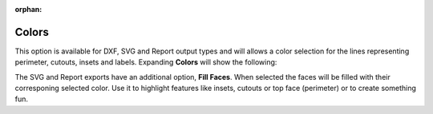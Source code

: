 :orphan:

.. _colors-label:

Colors
======

This option is available for DXF, SVG and Report output types and will allows 
a color selection for the lines representing perimeter, cutouts, insets 
and labels. Expanding **Colors** will show the following:

.. image:: /_static/images/colors.png
    :width: 40%
    :align: center

The SVG and Report exports have an additional option, **Fill Faces**. When selected the faces 
will be filled with their corresponing selected color. Use it to highlight features like insets, 
cutouts or top face (perimeter) or to create something fun.


.. raw:: html

    <div class="card-footer">
        <svg style="width:20%" xmlns="http://www.w3.org/2000/svg"
        version="1.1"
        id="svg2"
        x="0.0" y="-0.0"
        viewBox="-5.0 -1.0 45.62 33.64328"
        enable-background="new 0 0 35.62 32.64328" xml:space="preserve">
        <g id="Board 1:1">
            <g id="Body1:1" transform="matrix(1,0,0,1,0,-0.0)">
                <path
                id="Perimeter"
                fill="cyan"
                style="stroke:rgb(0,255,255);stroke-width:1.0;vector-effect:non-scaling-stroke"
                d="M 19.96155 28.13781 L 19.96155,28.13781 L 18.1184,28.11252 L 16.42224,27.93005 L 14.53767,31.40685 L 14.53767,31.40685 L 14.2337,31.82619 L 13.83939,32.14926 L 13.37646,32.36235 L 12.86666,32.45173 L 10.49791,32.55515 L 10.49791,32.55515 L 10.03185,32.52192 L 9.60319,32.38868 L 9.22311,32.16816 L 8.90277,31.87308 L 8.65335,31.51617 L 8.48601,31.11013 L 8.41194,30.66769 L 8.44229,30.20158 L 8.44229,30.20158 L 8.913,27.69335 L 9.15002,26.50757 L 9.36419,25.51855 L 9.36419,25.51855 L 8.76153,25.16917 L 8.25686,24.79053 L 7.29781,24.02054 L 6.19951,23.10779 L 5.1138,21.98831 L 3.48826,23.43122 L 3.48826,23.43122 L 3.06519,23.74509 L 2.60701,23.97481 L 2.12472,24.12094 L 1.62933,24.18403 L 1.62933,24.18403 L 0.97832,24.14177 L 0.34867,23.95905 L -0.23468,23.63748 L -0.74678,23.17871 L -0.74678,23.17871 L -1.10265,22.68608 L -1.34584,22.14891 L -1.47733,21.58423 L -1.49814,21.00905 L -1.40924,20.44038 L -1.21164,19.89526 L -0.90632,19.39068 L -0.49427,18.94367 L 2.29914,16.4641 L 2.29914,16.4641 L 2.37194,15.03158 L 2.606,13.59583 L 2.9938,12.16936 L 3.52779,10.76471 L 4.20045,9.39441 L 5.00422,8.07098 L 5.93159,6.80696 L 6.97501,5.61487 L 8.12695,4.50724 L 9.37988,3.49659 L 10.72625,2.59547 L 12.15853,1.81639 L 13.66918,1.17188 L 15.25068,0.67448 L 16.89548,0.33671 L 18.59605,0.17109 L 18.59605,0.17109 L 20.3367,0.18993 L 22.03508,0.39166 L 23.68208,0.76379 L 25.2686,1.2938 L 26.78555,1.96917 L 28.22383,2.77741 L 29.57433,3.70598 L 30.82796,4.7424 L 31.97562,5.87413 L 33.00821,7.08868 L 33.91664,8.37352 L 34.6918,9.71615 L 35.32459,11.10406 L 35.80591,12.52474 L 36.12668,13.96567 L 36.27778,15.41434 L 36.27778,15.41434 L 36.28785,15.76775 L 39.26494,17.94344 L 39.26494,17.94344 L 39.7172,18.34939 L 40.06879,18.8228 L 40.3171,19.34681 L 40.45949,19.90458 L 40.49335,20.47924 L 40.41604,21.05393 L 40.22494,21.61179 L 39.91743,22.13597 L 39.91743,22.13597 L 39.44637,22.64513 L 38.89024,23.02212 L 38.27429,23.26284 L 37.62378,23.36319 L 37.62378,23.36319 L 37.13058,23.34418 L 36.64261,23.24312 L 36.17051,23.05841 L 35.72491,22.78847 L 34.41253,21.82937 L 34.41253,21.82937 L 33.51791,22.91864 L 32.47267,23.91124 L 31.2875,24.8052 L 29.97308,25.59858 L 31.14195,29.10239 L 31.14195,29.10239 L 31.23933,29.57475 L 31.22319,30.03675 L 31.10408,30.47304 L 30.8925,30.86832 L 30.59897,31.20726 L 30.23403,31.47454 L 29.80819,31.65484 L 29.33197,31.73284 L 27.68354,31.80481 L 27.68354,31.80481 L 26.90942,31.73798 L 26.18946,31.48017 L 25.55801,31.04884 L 25.04944,30.46143 L 23.28242,27.78833 L 23.28242,27.78833 L 21.64808,28.00887 L 19.96155,28.13781 Z  " />
                <path
                id="Insets 0.039"
                fill="gray"
                style="stroke:rgb(128,128,128);stroke-width:1.0;vector-effect:non-scaling-stroke"
                d="M 10.49791 32.55515 L 10.49791,32.55515 L 10.05135,32.52553 L 9.62212,32.3969 L 9.23275,32.17524 L 8.90255,31.87283 L 8.64707,31.50462 L 8.48023,31.08957 L 8.41098,30.64757 L 8.44229,30.20158 L 8.44229,30.20158 L 8.86415,27.94563 L 9.09938,26.75477 L 9.36419,25.51855 L 9.36419,25.51855 L 11.10417,26.24875 L 12.76622,26.90071 L 14.46835,27.49039 L 15.41121,27.73536 L 16.42224,27.93005 L 14.53767,31.40685 L 14.53767,31.40685 L 14.23663,31.82309 L 13.8393,32.14932 L 13.37225,32.36367 L 12.86666,32.45173 Z  " />
                <path
                id="Insets 0.039"
                fill="gray"
                style="stroke:rgb(128,128,128);stroke-width:1.0;vector-effect:non-scaling-stroke"
                d="M -0.49427 18.94367 L 2.29914,16.4641 L 2.29914,16.4641 L 2.30625,16.79878 L 2.30625,16.79878 L 2.48442,17.34303 L 2.71989,17.98134 L 3.32246,19.39355 L 4.04357,20.64652 L 4.51588,21.27545 L 5.1138,21.98831 L 3.48826,23.43122 L 3.48826,23.43122 L 3.07901,23.73656 L 2.62438,23.96783 L 2.13602,24.1185 L 1.62933,24.18403 L 1.62933,24.18403 L 0.96452,24.13933 L 0.32591,23.94953 L -0.25371,23.62393 L -0.74678,23.17871 L -0.74678,23.17871 L -1.09325,22.70222 L -1.33966,22.16698 L -1.47594,21.59456 L -1.49802,21.00707 L -1.40554,20.42612 L -1.20162,19.87446 L -0.89402,19.37436 L -0.49427,18.94367 Z  " />
                <path
                id="Insets 0.039"
                fill="gray"
                style="stroke:rgb(128,128,128);stroke-width:1.0;vector-effect:non-scaling-stroke"
                d="M 37.62378 23.36319 L 37.62378,23.36319 L 37.11901,23.34275 L 36.62466,23.23775 L 36.15603,23.05124 L 35.72491,22.78847 L 34.41253,21.82937 L 34.41253,21.82937 L 35.22724,20.48763 L 35.82157,19.02825 L 36.18021,17.45403 L 36.28785,15.76775 L 39.26494,17.94344 L 39.26494,17.94344 L 39.70459,18.33561 L 40.0589,18.80641 L 40.3135,19.3369 L 40.45976,19.90633 L 40.49277,20.49368 L 40.41074,21.07608 L 40.21648,21.63015 L 39.91743,22.13597 L 39.91743,22.13597 L 39.46341,22.63042 L 38.9103,23.0115 L 38.28648,23.25954 L 37.62378,23.36319 Z  " />
                <path
                id="Insets 0.039"
                fill="gray"
                style="stroke:rgb(128,128,128);stroke-width:1.0;vector-effect:non-scaling-stroke"
                d="M 25.04944 30.46143 L 23.28242,27.78833 L 23.28242,27.78833 L 25.10789,27.41834 L 26.83973,26.92855 L 28.46558,26.32121 L 29.97308,25.59858 L 31.14195,29.10239 L 31.14195,29.10239 L 31.23745,29.55339 L 31.22642,30.01488 L 31.10879,30.46112 L 30.89211,30.86888 L 30.58839,31.21697 L 30.21385,31.48589 L 29.78711,31.66086 L 29.33197,31.73284 L 27.68354,31.80481 L 27.68354,31.80481 L 26.91555,31.73933 L 26.18905,31.47997 L 25.55284,31.04424 L 25.04944,30.46143 Z  " />
                <path
                id="Insets 0.039"
                fill="gray"
                style="stroke:rgb(128,128,128);stroke-width:1.0;vector-effect:non-scaling-stroke"
                d="M 30.34416 17.27193 L 30.34416,17.27193 L 30.31715,17.42369 L 30.24295,17.76481 L 30.11252,18.24877 L 29.9168,18.82905 L 29.64672,19.45912 L 29.29323,20.09245 L 28.84728,20.68253 L 28.2998,21.18282 L 28.2998,21.18282 L 27.79947,21.47918 L 27.16754,21.74038 L 26.42,21.96705 L 25.57282,22.15983 L 23.64348,22.44618 L 21.50735,22.60446 L 21.50735,22.60446 L 18.41561,22.62102 L 16.92027,22.54377 L 15.51662,22.41184 L 14.24818,22.22699 L 13.15847,21.99098 L 12.29099,21.70558 L 11.68927,21.37254 L 11.68927,21.37254 L 11.02883,20.7564 L 10.50047,20.08201 L 10.09037,19.39097 L 9.78471,18.72485 L 9.56971,18.12525 L 9.43153,17.63375 L 9.35639,17.29194 L 9.33046,17.14141 L 9.33046,17.14141 L 9.34519,16.92844 L 9.44811,16.74089 L 9.44811,16.74089 L 9.61404,16.60966 L 9.82902,16.57012 L 29.8536,16.69678 L 29.8536,16.69678 L 30.06095,16.74315 L 30.23058,16.8715 L 30.23058,16.8715 L 30.33076,17.05968 L 30.34416,17.27193 Z  " />
                <path
                id="Insets 0.039"
                fill="cyan"
                style="stroke:rgb(0,255,255);stroke-width:1.0;vector-effect:non-scaling-stroke"
                d="M 22.34563 17.27382 L 16.34043,17.28577 L 16.39073,18.43767 L 16.39073,18.43767 L 16.4686,18.78372 L 16.65557,19.0731 L 16.92967,19.28192 L 17.26894,19.38627 L 21.29423,19.87816 L 21.29423,19.87816 L 21.73155,19.83478 L 22.09409,19.61965 L 22.33667,19.27482 L 22.41411,18.84232 Z  " />
                <path
                id="Cutouts"
                fill="black"
                style="stroke:rgb(0,0,0);stroke-width:1.0;vector-effect:non-scaling-stroke"
                d="M 16.40019 10.05729 L 16.40019,10.05729 L 16.70635,10.20908 L 17.03315,10.24886 L 17.03315,10.24886 L 17.45559,10.13507 L 17.79804,9.84011 L 17.79804,9.84011 L 17.96426,9.47965 L 17.97879,9.09664 L 17.84865,8.73589 L 17.58086,8.44225 L 12.41115,4.66415 L 12.41115,4.66415 L 12.05068,4.49765 L 11.66768,4.48341 L 11.30695,4.61383 L 11.01329,4.88133 L 11.01329,4.88133 L 10.84707,5.24179 L 10.83255,5.6248 L 10.96269,5.98554 L 11.23047,6.27919 Z  " />
                <circle
                id="Cutouts"
                fill="black"
                style="stroke:rgb(0,0,0);stroke-width:1.0;vector-effect:non-scaling-stroke"
                cx="14.12424" cy="12.37777" r="2.0" />
                <path
                id="Cutouts"
                fill="black"
                style="stroke:rgb(0,0,0);stroke-width:1.0;vector-effect:non-scaling-stroke"
                d="M 22.48529 9.00986 L 25.7322,8.8681 L 25.7322,8.8681 L 25.92486,8.82034 L 26.07897,8.70632 L 26.17912,8.54286 L 26.20991,8.34676 L 26.20991,8.34676 L 26.16215,8.1541 L 26.04813,7.99999 L 25.88467,7.89984 L 25.68858,7.86905 L 22.44167,8.01081 L 22.44167,8.01081 L 22.24901,8.05857 L 22.0949,8.17259 L 21.99475,8.33605 L 21.96396,8.53215 L 21.96396,8.53215 L 22.01172,8.72481 L 22.12574,8.87892 L 22.2892,8.97907 L 22.48529,9.00986  " />
                <path
                id="Cutouts"
                fill="black"
                style="stroke:rgb(0,0,0);stroke-width:1.0;vector-effect:non-scaling-stroke"
                d="M 21.29423 19.87816 L 21.29423,19.87816 L 21.73155,19.83478 L 22.09409,19.61965 L 22.33667,19.27482 L 22.41411,18.84232 L 22.34563,17.27382 L 16.34043,17.28577 L 16.39073,18.43767 L 16.39073,18.43767 L 16.4686,18.78372 L 16.65557,19.0731 L 16.92967,19.28192 L 17.26894,19.38627 Z  " />
                <circle
                id="Cutouts"
                fill="black"
                style="stroke:rgb(0,0,0);stroke-width:1.0;vector-effect:non-scaling-stroke"
                cx="24.11472" cy="11.94158" r="2.0" />
            </g>
        </g>
        </svg>
    </div>


